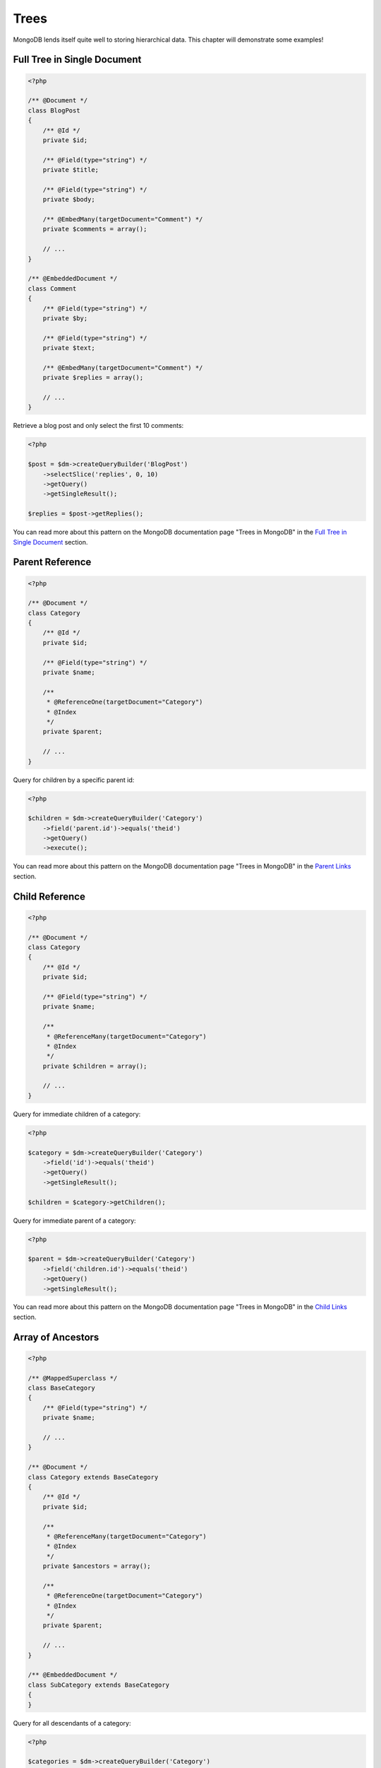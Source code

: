 Trees
=====

MongoDB lends itself quite well to storing hierarchical data. This
chapter will demonstrate some examples!

Full Tree in Single Document
----------------------------

.. code-block:: php

    <?php

    /** @Document */
    class BlogPost
    {
        /** @Id */
        private $id;
    
        /** @Field(type="string") */
        private $title;
    
        /** @Field(type="string") */
        private $body;
    
        /** @EmbedMany(targetDocument="Comment") */
        private $comments = array();
    
        // ...
    }
    
    /** @EmbeddedDocument */
    class Comment
    {
        /** @Field(type="string") */
        private $by;
    
        /** @Field(type="string") */
        private $text;
    
        /** @EmbedMany(targetDocument="Comment") */
        private $replies = array();
    
        // ...
    }

Retrieve a blog post and only select the first 10 comments:

.. code-block:: php

    <?php

    $post = $dm->createQueryBuilder('BlogPost')
        ->selectSlice('replies', 0, 10)
        ->getQuery()
        ->getSingleResult();

    $replies = $post->getReplies();

You can read more about this pattern on the MongoDB documentation page "Trees in MongoDB" in the
`Full Tree in Single Document <http://www.mongodb.org/display/DOCS/Trees+in+MongoDB#TreesinMongoDB-FullTreeinSingleDocument>`_ section.

Parent Reference
----------------

.. code-block:: php

    <?php

    /** @Document */
    class Category
    {
        /** @Id */
        private $id;
    
        /** @Field(type="string") */
        private $name;
    
        /**
         * @ReferenceOne(targetDocument="Category")
         * @Index
         */
        private $parent;
    
        // ...
    }

Query for children by a specific parent id:

.. code-block:: php

    <?php

    $children = $dm->createQueryBuilder('Category')
        ->field('parent.id')->equals('theid')
        ->getQuery()
        ->execute();

You can read more about this pattern on the MongoDB documentation page "Trees in MongoDB" in the
`Parent Links <https://docs.mongodb.com/manual/tutorial/model-tree-structures/#model-tree-structures-with-parent-references>`_ section.

Child Reference
---------------

.. code-block:: php

    <?php

    /** @Document */
    class Category
    {
        /** @Id */
        private $id;
    
        /** @Field(type="string") */
        private $name;
    
        /**
         * @ReferenceMany(targetDocument="Category")
         * @Index
         */
        private $children = array();
    
        // ...
    }

Query for immediate children of a category:

.. code-block:: php

    <?php

    $category = $dm->createQueryBuilder('Category')
        ->field('id')->equals('theid')
        ->getQuery()
        ->getSingleResult();

    $children = $category->getChildren();

Query for immediate parent of a category:

.. code-block:: php

    <?php

    $parent = $dm->createQueryBuilder('Category')
        ->field('children.id')->equals('theid')
        ->getQuery()
        ->getSingleResult();

You can read more about this pattern on the MongoDB documentation page "Trees in MongoDB" in the
`Child Links <https://docs.mongodb.com/manual/tutorial/model-tree-structures/#model-tree-structures-with-child-references>`_ section.

Array of Ancestors
------------------

.. code-block:: php

    <?php

    /** @MappedSuperclass */
    class BaseCategory
    {
        /** @Field(type="string") */
        private $name;
    
        // ...
    }
    
    /** @Document */
    class Category extends BaseCategory
    {
        /** @Id */
        private $id;
    
        /**
         * @ReferenceMany(targetDocument="Category")
         * @Index
         */
        private $ancestors = array();
    
        /**
         * @ReferenceOne(targetDocument="Category")
         * @Index
         */
        private $parent;
    
        // ...
    }
    
    /** @EmbeddedDocument */
    class SubCategory extends BaseCategory
    {
    }

Query for all descendants of a category:

.. code-block:: php

    <?php

    $categories = $dm->createQueryBuilder('Category')
        ->field('ancestors.id')->equals('theid')
        ->getQuery()
        ->execute();

Query for all ancestors of a category:

.. code-block:: php

    <?php

    $category = $dm->createQuery('Category')
        ->field('id')->equals('theid')
        ->getQuery()
        ->getSingleResult();

    $ancestors = $category->getAncestors();

You can read more about this pattern on the MongoDB documentation page "Trees in MongoDB" in the
`Array of Ancestors <https://docs.mongodb.com/manual/tutorial/model-tree-structures/#model-tree-structures-with-an-array-of-ancestors>`_ section.

Materialized Paths
------------------

.. code-block:: php

    <?php

    /** @Document */
    class Category
    {
        /** @Id */
        private $id;
    
        /** @Field(type="string") */
        private $name;
    
        /** @Field(type="string") */
        private $path;
    
        // ...
    }

Query for the entire tree:

.. code-block:: php

    <?php

    $categories = $dm->createQuery('Category')
        ->sort('path', 'asc')
        ->getQuery()
        ->execute();

Query for the node 'b' and all its descendants:

.. code-block:: php

    <?php
    $categories = $dm->createQuery('Category')
        ->field('path')->equals('/^a,b,/')
        ->getQuery()
        ->execute();

You can read more about this pattern on the MongoDB documentation page "Trees in MongoDB" in the
`Materialized Paths (Full Path in Each Node) <https://docs.mongodb.com/manual/tutorial/model-tree-structures/#model-tree-structures-with-materialized-paths>`_ section.
